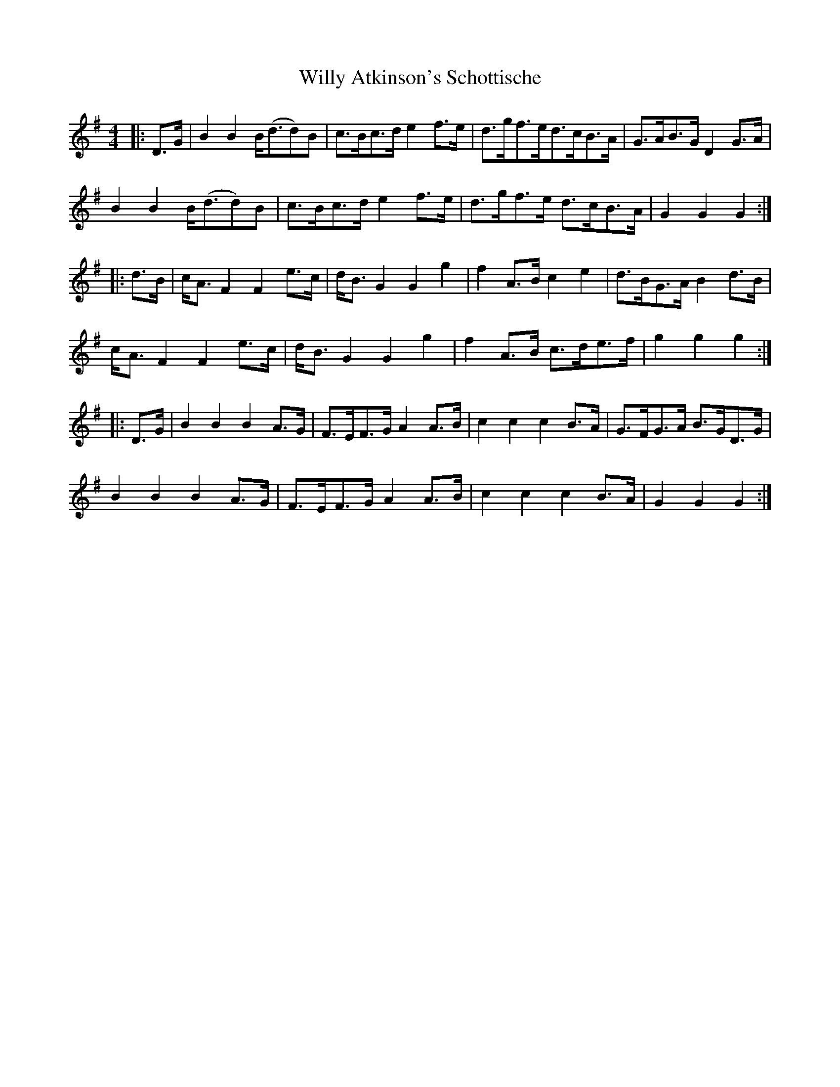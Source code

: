 X: 43011
T: Willy Atkinson's Schottische
R: barndance
M: 4/4
K: Gmajor
|:D>G|B2B2 B<(dd)B|c>Bc>d e2f>e|d>gf>ed>cB>A|G>AB>G D2G>A|
B2B2 B<(dd)B|c>Bc>d e2f>e|d>gf>e d>cB>A|G2G2G2:|
|:d>B|c<A F2F2e>c|d<BG2G2g2|f2A>B c2e2|d>BG>AB2d>B|
c<A F2F2e>c|d<BG2G2g2|f2A>B c>de>f|g2g2g2:|
|:D>G|B2B2B2A>G|F>EF>G A2 A>B|c2c2c2 B>A|G>FG>A B>GD>G|
B2B2B2A>G|F>EF>G A2 A>B|c2c2c2B>A|G2G2G2:|

